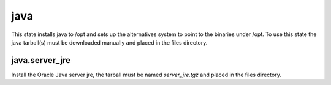 java
====

This state installs java to /opt and sets up the alternatives system to point
to the binaries under /opt. To use this state the java tarball(s) must be
downloaded manually and placed in the files directory.

java.server_jre
---------------

Install the Oracle Java server jre, the tarball must be named `server_jre.tgz`
and placed in the files directory.
